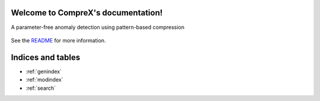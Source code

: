 .. project-template documentation master file, created by
   sphinx-quickstart on Mon Jan 18 14:44:12 2016.
   You can adapt this file completely to your liking, but it should at least
   contain the root `toctree` directive.

Welcome to CompreX's documentation!
============================================

A parameter-free anomaly detection using pattern-based compression


    .. toctree::
       :maxdepth: 2
       
       api
       auto_examples/index
       ...

See the `README <https://github.com/hamedmp/comprex/blob/master/README.md>`_
for more information.


Indices and tables
==================

* :ref:`genindex`
* :ref:`modindex`
* :ref:`search`


